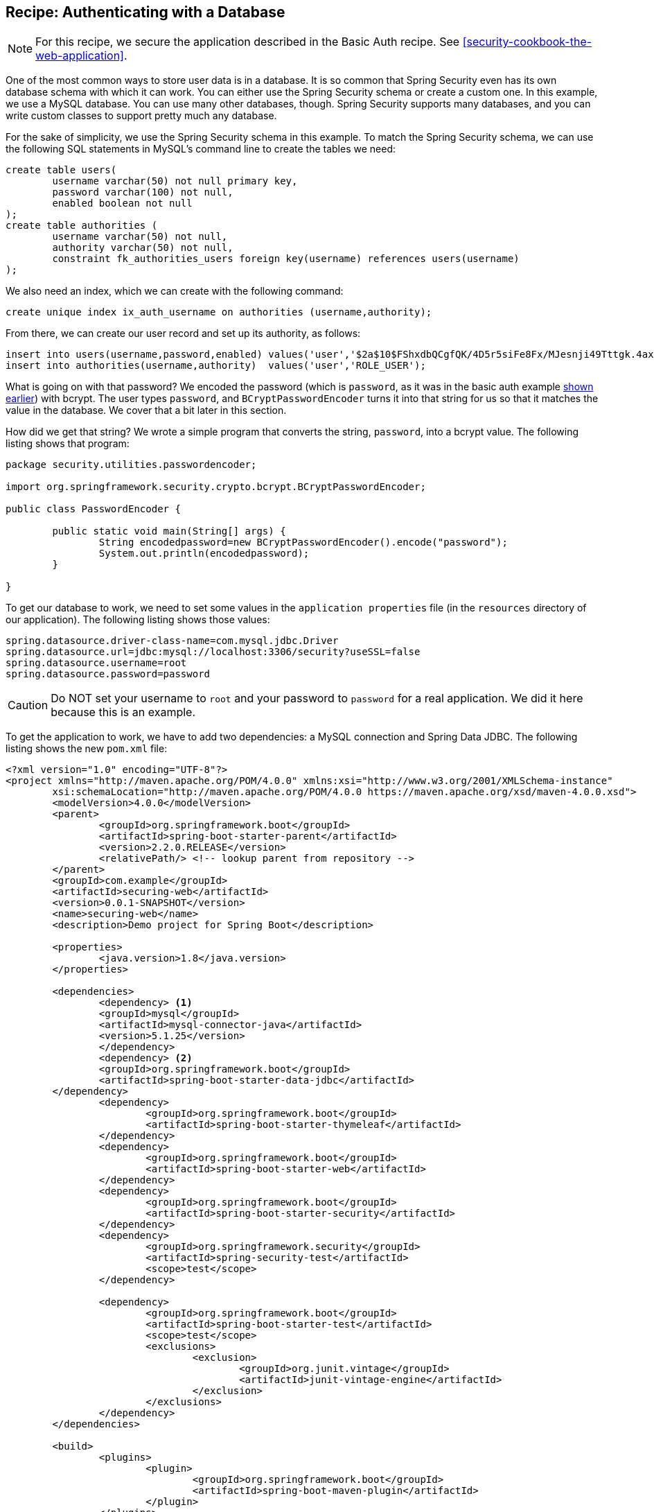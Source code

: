 [[recipe-authenticating-with-a-database]]
== Recipe: Authenticating with a Database

NOTE: For this recipe, we secure the application described in the Basic Auth recipe. See <<security-cookbook-the-web-application>>.

One of the most common ways to store user data is in a database.
It is so common that Spring Security even has its own database schema with which it can work.
You can either use the Spring Security schema or create a custom one.
In this example, we use a MySQL database.
You can use many other databases, though.
Spring Security supports many databases, and you can write custom classes to support pretty much any database.

For the sake of simplicity, we use the Spring Security schema in this example.
To match the Spring Security schema, we can use the following SQL statements in MySQL's command line to create the tables we need:

====
[source,sql]
----
create table users(
	username varchar(50) not null primary key,
	password varchar(100) not null,
	enabled boolean not null
);
create table authorities (
	username varchar(50) not null,
	authority varchar(50) not null,
	constraint fk_authorities_users foreign key(username) references users(username)
);
----
====

We also need an index, which we can create with the following command:

====
[source,sql]
----
create unique index ix_auth_username on authorities (username,authority);
----
====

From there, we can create our user record and set up its authority, as follows:

====
[source,sql]
----
insert into users(username,password,enabled) values('user','$2a$10$FShxdbQCgfQK/4D5r5siFe8Fx/MJesnji49Tttgk.4ax52mEwNS8y',true);
insert into authorities(username,authority)  values('user','ROLE_USER');
----
====

What is going on with that password?
We encoded the password (which is `password`, as it was in the basic auth example <<security-getting-started-basic-authentication,shown earlier>>) with bcrypt.
The user types `password`, and `BCryptPasswordEncoder` turns it into that string for us so that it matches the value in the database.
We cover that a bit later in this section.

How did we get that string?
We wrote a simple program that converts the string, `password`, into a bcrypt value.
The following listing shows that program:

====
[source,java]
----
package security.utilities.passwordencoder;

import org.springframework.security.crypto.bcrypt.BCryptPasswordEncoder;

public class PasswordEncoder {

	public static void main(String[] args) {
		String encodedpassword=new BCryptPasswordEncoder().encode("password");
		System.out.println(encodedpassword);
	}

}
----
====

To get our database to work, we need to set some values in the `application properties` file (in the `resources` directory of our application).
The following listing shows those values:

====
[source]
----
spring.datasource.driver-class-name=com.mysql.jdbc.Driver
spring.datasource.url=jdbc:mysql://localhost:3306/security?useSSL=false
spring.datasource.username=root
spring.datasource.password=password
----
====

CAUTION: Do NOT set your username to `root` and your password to `password` for a real application.
We did it here because this is an example.

To get the application to work, we have to add two dependencies: a MySQL connection and Spring Data JDBC.
The following listing shows the new `pom.xml` file:

====
[source,xml]
----
<?xml version="1.0" encoding="UTF-8"?>
<project xmlns="http://maven.apache.org/POM/4.0.0" xmlns:xsi="http://www.w3.org/2001/XMLSchema-instance"
	xsi:schemaLocation="http://maven.apache.org/POM/4.0.0 https://maven.apache.org/xsd/maven-4.0.0.xsd">
	<modelVersion>4.0.0</modelVersion>
	<parent>
		<groupId>org.springframework.boot</groupId>
		<artifactId>spring-boot-starter-parent</artifactId>
		<version>2.2.0.RELEASE</version>
		<relativePath/> <!-- lookup parent from repository -->
	</parent>
	<groupId>com.example</groupId>
	<artifactId>securing-web</artifactId>
	<version>0.0.1-SNAPSHOT</version>
	<name>securing-web</name>
	<description>Demo project for Spring Boot</description>

	<properties>
		<java.version>1.8</java.version>
	</properties>

	<dependencies>
		<dependency> <1>
    		<groupId>mysql</groupId>
    		<artifactId>mysql-connector-java</artifactId>
    		<version>5.1.25</version>
		</dependency>
		<dependency> <2>
      		<groupId>org.springframework.boot</groupId>
      		<artifactId>spring-boot-starter-data-jdbc</artifactId>
    	</dependency>
		<dependency>
			<groupId>org.springframework.boot</groupId>
			<artifactId>spring-boot-starter-thymeleaf</artifactId>
		</dependency>
		<dependency>
			<groupId>org.springframework.boot</groupId>
			<artifactId>spring-boot-starter-web</artifactId>
		</dependency>
		<dependency>
			<groupId>org.springframework.boot</groupId>
			<artifactId>spring-boot-starter-security</artifactId>
		</dependency>
		<dependency>
			<groupId>org.springframework.security</groupId>
			<artifactId>spring-security-test</artifactId>
			<scope>test</scope>
		</dependency>

		<dependency>
			<groupId>org.springframework.boot</groupId>
			<artifactId>spring-boot-starter-test</artifactId>
			<scope>test</scope>
			<exclusions>
				<exclusion>
					<groupId>org.junit.vintage</groupId>
					<artifactId>junit-vintage-engine</artifactId>
				</exclusion>
			</exclusions>
		</dependency>
	</dependencies>

	<build>
		<plugins>
			<plugin>
				<groupId>org.springframework.boot</groupId>
				<artifactId>spring-boot-maven-plugin</artifactId>
			</plugin>
		</plugins>
	</build>

</project>
----
<1> The connector dependency.
<2> The Spring Data JDBC dependency.
====

We also need substantial changes to our `WebSecurityConfig` class.
In particular, we can remove the `UserDetailsService` bean, and we need to add a `configure` method that uses `AuthenticationManagerBuilder` as a parameter.
We also need to define a data source (which finds our database).
Note that this method is an override of the `configure` method in `WebSecurityConfigurerAdapter`.
The following listing shows our new `WebSecurityConfig` class:

====
[source,java]
----
package com.example.securingweb;

import javax.sql.DataSource;

import org.springframework.beans.factory.annotation.Autowired;
import org.springframework.context.annotation.Configuration;
import org.springframework.security.config.annotation.authentication.builders.AuthenticationManagerBuilder;
import org.springframework.security.config.annotation.web.builders.HttpSecurity;
import org.springframework.security.config.annotation.web.configuration.EnableWebSecurity;
import org.springframework.security.config.annotation.web.configuration.WebSecurityConfigurerAdapter;
import org.springframework.security.crypto.bcrypt.BCryptPasswordEncoder;

@Configuration
@EnableWebSecurity
public class WebSecurityConfig extends WebSecurityConfigurerAdapter {

	@Autowired
	private DataSource dataSource; <1>

    @Override
    protected void configure(HttpSecurity http) throws Exception {

        http
            .authorizeRequests()
                .antMatchers("/", "/home").permitAll()
                .anyRequest().authenticated()
                .and()
            .formLogin()
                .loginPage("/login")
                .permitAll()
                .and()
            .logout()
                .permitAll();
    }

    @Override
    protected void configure(AuthenticationManagerBuilder auth) throws Exception { <2>

      auth.jdbcAuthentication().dataSource(dataSource)
          .usersByUsernameQuery("select username, password, enabled"
              + " from users where username=?")
          .authoritiesByUsernameQuery("select username, authority "
              + "from authorities where username=?")
          .passwordEncoder(new BCryptPasswordEncoder());
    }

}
----
<1> Autowire the data source.
<2> The `configure` method that has `AuthenticationManagerBuilder` as a parameter.
====

We rely on Spring Boot to find our database (from the information in `application.properties`), so we need only autowire it here to get it to work.

What does that `configure(AuthenticationManagerBuilder auth)` method do?
The `AuthenticationManagerBuilder` exposes a method called `jdbcAuthentication`, which supports chaining other methods to define the user query that we use to see if a user matches the user name and password provided in the HTML form.
The `jdbcAuthentication` method lets us specify the data source and then add two queries, one for the user and one for the authority.
It also lets us specify the password encoder.
Since we specify `BCryptPasswordEncoder`, the password provided by the user in the form matches the bcrypt-encoded password that we inserted into the database earlier, so long as the user types `password`.

Why do we not need `UserDetailsService`?
The `jdbcAuthentication` method provides a `JdbcUserDetailsManagerConfigurer` object, which does the same thing as `UserDetailsService` and lets us connect to a database.
`AuthenticationManagerBuilder.jdbcAuthentication` is the heart of this example.
